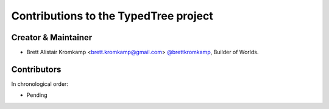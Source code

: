 Contributions to the TypedTree project
======================================

Creator & Maintainer
--------------------

- Brett Alistair Kromkamp <brett.kromkamp@gmail.com> `@brettkromkamp <https://github.com/brettkromkamp>`_, Builder of Worlds.

Contributors
------------

In chronological order:

- Pending